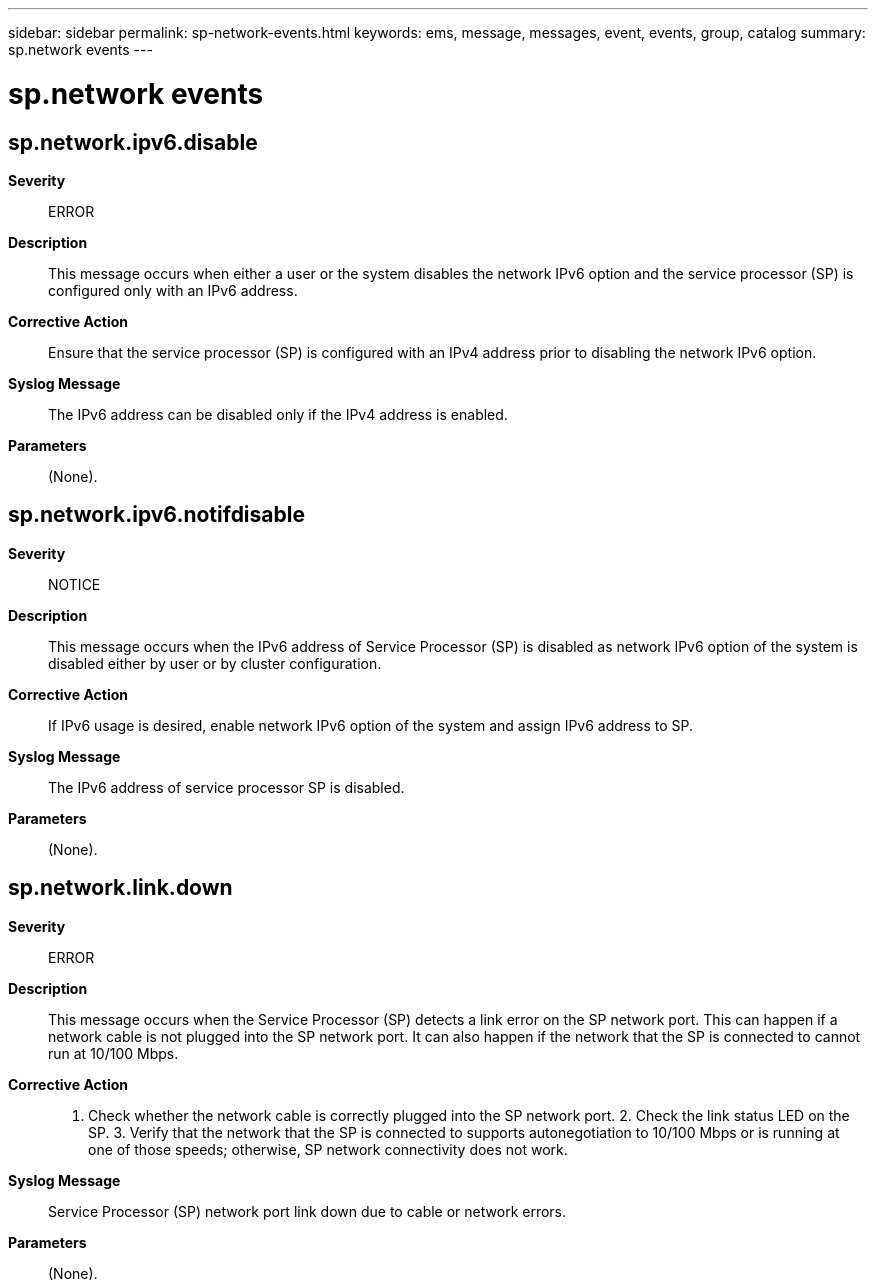 ---
sidebar: sidebar
permalink: sp-network-events.html
keywords: ems, message, messages, event, events, group, catalog
summary: sp.network events
---

= sp.network events
:toclevels: 1
:hardbreaks:
:nofooter:
:icons: font
:linkattrs:
:imagesdir: ./media/

== sp.network.ipv6.disable
*Severity*::
ERROR
*Description*::
This message occurs when either a user or the system disables the network IPv6 option and the service processor (SP) is configured only with an IPv6 address.
*Corrective Action*::
Ensure that the service processor (SP) is configured with an IPv4 address prior to disabling the network IPv6 option.
*Syslog Message*::
The IPv6 address can be disabled only if the IPv4 address is enabled.
*Parameters*::
(None).

== sp.network.ipv6.notifdisable
*Severity*::
NOTICE
*Description*::
This message occurs when the IPv6 address of Service Processor (SP) is disabled as network IPv6 option of the system is disabled either by user or by cluster configuration.
*Corrective Action*::
If IPv6 usage is desired, enable network IPv6 option of the system and assign IPv6 address to SP.
*Syslog Message*::
The IPv6 address of service processor SP is disabled.
*Parameters*::
(None).

== sp.network.link.down
*Severity*::
ERROR
*Description*::
This message occurs when the Service Processor (SP) detects a link error on the SP network port. This can happen if a network cable is not plugged into the SP network port. It can also happen if the network that the SP is connected to cannot run at 10/100 Mbps.
*Corrective Action*::
1. Check whether the network cable is correctly plugged into the SP network port. 2. Check the link status LED on the SP. 3. Verify that the network that the SP is connected to supports autonegotiation to 10/100 Mbps or is running at one of those speeds; otherwise, SP network connectivity does not work.
*Syslog Message*::
Service Processor (SP) network port link down due to cable or network errors.
*Parameters*::
(None).
